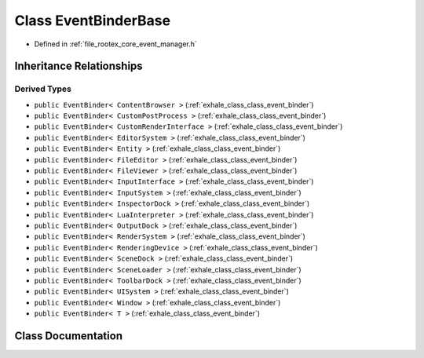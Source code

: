 .. _exhale_class_class_event_binder_base:

Class EventBinderBase
=====================

- Defined in :ref:`file_rootex_core_event_manager.h`


Inheritance Relationships
-------------------------

Derived Types
*************

- ``public EventBinder< ContentBrowser >`` (:ref:`exhale_class_class_event_binder`)
- ``public EventBinder< CustomPostProcess >`` (:ref:`exhale_class_class_event_binder`)
- ``public EventBinder< CustomRenderInterface >`` (:ref:`exhale_class_class_event_binder`)
- ``public EventBinder< EditorSystem >`` (:ref:`exhale_class_class_event_binder`)
- ``public EventBinder< Entity >`` (:ref:`exhale_class_class_event_binder`)
- ``public EventBinder< FileEditor >`` (:ref:`exhale_class_class_event_binder`)
- ``public EventBinder< FileViewer >`` (:ref:`exhale_class_class_event_binder`)
- ``public EventBinder< InputInterface >`` (:ref:`exhale_class_class_event_binder`)
- ``public EventBinder< InputSystem >`` (:ref:`exhale_class_class_event_binder`)
- ``public EventBinder< InspectorDock >`` (:ref:`exhale_class_class_event_binder`)
- ``public EventBinder< LuaInterpreter >`` (:ref:`exhale_class_class_event_binder`)
- ``public EventBinder< OutputDock >`` (:ref:`exhale_class_class_event_binder`)
- ``public EventBinder< RenderSystem >`` (:ref:`exhale_class_class_event_binder`)
- ``public EventBinder< RenderingDevice >`` (:ref:`exhale_class_class_event_binder`)
- ``public EventBinder< SceneDock >`` (:ref:`exhale_class_class_event_binder`)
- ``public EventBinder< SceneLoader >`` (:ref:`exhale_class_class_event_binder`)
- ``public EventBinder< ToolbarDock >`` (:ref:`exhale_class_class_event_binder`)
- ``public EventBinder< UISystem >`` (:ref:`exhale_class_class_event_binder`)
- ``public EventBinder< Window >`` (:ref:`exhale_class_class_event_binder`)
- ``public EventBinder< T >`` (:ref:`exhale_class_class_event_binder`)


Class Documentation
-------------------


.. doxygenclass:: EventBinderBase
   :members:
   :protected-members:
   :undoc-members: